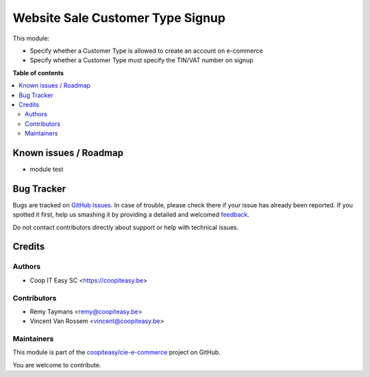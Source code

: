 =================================
Website Sale Customer Type Signup
=================================

.. !!!!!!!!!!!!!!!!!!!!!!!!!!!!!!!!!!!!!!!!!!!!!!!!!!!!
   !! This file is generated by oca-gen-addon-readme !!
   !! changes will be overwritten.                   !!
   !!!!!!!!!!!!!!!!!!!!!!!!!!!!!!!!!!!!!!!!!!!!!!!!!!!!

.. |badge1| image:: https://img.shields.io/badge/maturity-Beta-yellow.png
    :target: https://odoo-community.org/page/development-status
    :alt: Beta
.. |badge2| image:: https://img.shields.io/badge/licence-AGPL--3-blue.png
    :target: http://www.gnu.org/licenses/agpl-3.0-standalone.html
    :alt: License: AGPL-3
.. |badge3| image:: https://img.shields.io/badge/github-coopiteasy%2Fcie--e--commerce-lightgray.png?logo=github
    :target: https://github.com/coopiteasy/cie-e-commerce/tree/12.0/website_sale_customer_type_signup
    :alt: coopiteasy/cie-e-commerce

|badge1| |badge2| |badge3| 

This module:

* Specify whether a Customer Type is allowed to create an account on e-commerce
* Specify whether a Customer Type must specify the TIN/VAT number on signup

**Table of contents**

.. contents::
   :local:

Known issues / Roadmap
======================

- module test

Bug Tracker
===========

Bugs are tracked on `GitHub Issues <https://github.com/coopiteasy/cie-e-commerce/issues>`_.
In case of trouble, please check there if your issue has already been reported.
If you spotted it first, help us smashing it by providing a detailed and welcomed
`feedback <https://github.com/coopiteasy/cie-e-commerce/issues/new?body=module:%20website_sale_customer_type_signup%0Aversion:%2012.0%0A%0A**Steps%20to%20reproduce**%0A-%20...%0A%0A**Current%20behavior**%0A%0A**Expected%20behavior**>`_.

Do not contact contributors directly about support or help with technical issues.

Credits
=======

Authors
~~~~~~~

* Coop IT Easy SC <https://coopiteasy.be>

Contributors
~~~~~~~~~~~~

* Rémy Taymans <remy@coopiteasy.be>
* Vincent Van Rossem <vincent@coopiteasy.be>

Maintainers
~~~~~~~~~~~

This module is part of the `coopiteasy/cie-e-commerce <https://github.com/coopiteasy/cie-e-commerce/tree/12.0/website_sale_customer_type_signup>`_ project on GitHub.

You are welcome to contribute.
